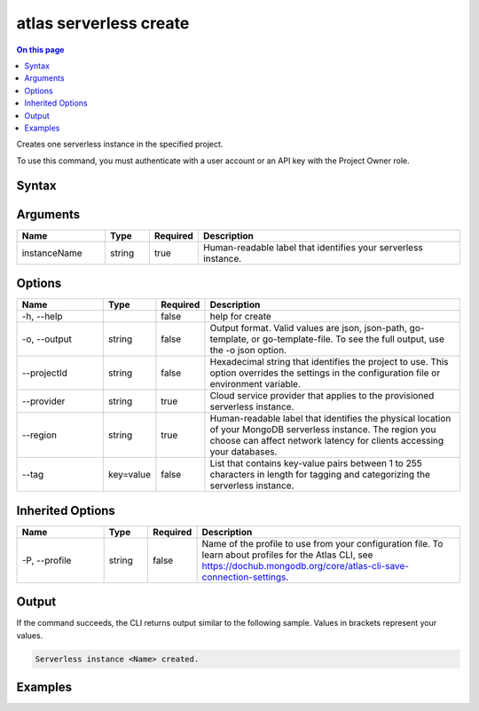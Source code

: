 .. _atlas-serverless-create:

=======================
atlas serverless create
=======================

.. default-domain:: mongodb

.. contents:: On this page
   :local:
   :backlinks: none
   :depth: 1
   :class: singlecol

Creates one serverless instance in the specified project.

To use this command, you must authenticate with a user account or an API key with the Project Owner role.

Syntax
------

.. code-block::
   :caption: Command Syntax

   atlas serverless create <instanceName> [options]

.. Code end marker, please don't delete this comment

Arguments
---------

.. list-table::
   :header-rows: 1
   :widths: 20 10 10 60

   * - Name
     - Type
     - Required
     - Description
   * - instanceName
     - string
     - true
     - Human-readable label that identifies your serverless instance.

Options
-------

.. list-table::
   :header-rows: 1
   :widths: 20 10 10 60

   * - Name
     - Type
     - Required
     - Description
   * - -h, --help
     - 
     - false
     - help for create
   * - -o, --output
     - string
     - false
     - Output format. Valid values are json, json-path, go-template, or go-template-file. To see the full output, use the -o json option.
   * - --projectId
     - string
     - false
     - Hexadecimal string that identifies the project to use. This option overrides the settings in the configuration file or environment variable.
   * - --provider
     - string
     - true
     - Cloud service provider that applies to the provisioned serverless instance.
   * - --region
     - string
     - true
     - Human-readable label that identifies the physical location of your MongoDB serverless instance. The region you choose can affect network latency for clients accessing your databases.
   * - --tag
     - key=value
     - false
     - List that contains key-value pairs between 1 to 255 characters in length for tagging and categorizing the serverless instance.

Inherited Options
-----------------

.. list-table::
   :header-rows: 1
   :widths: 20 10 10 60

   * - Name
     - Type
     - Required
     - Description
   * - -P, --profile
     - string
     - false
     - Name of the profile to use from your configuration file. To learn about profiles for the Atlas CLI, see https://dochub.mongodb.org/core/atlas-cli-save-connection-settings.

Output
------

If the command succeeds, the CLI returns output similar to the following sample. Values in brackets represent your values.

.. code-block::

   Serverless instance <Name> created.
   

Examples
--------

.. code-block::
   :copyable: false

   # Deploy a serverlessInstance named myInstance for the project with the ID 5e2211c17a3e5a48f5497de3:
   atlas serverless create myInstance --provider AWS --region US_EAST_1 --projectId 5e2211c17a3e5a48f5497de3
